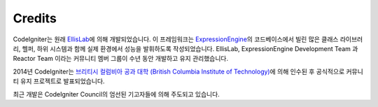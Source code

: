#######
Credits
#######

CodeIgniter는 원래 `EllisLab <https://ellislab.com/>`_\ 에 의해 개발되었습니다.
이 프레임워크는 `ExpressionEngine <https://ellislab.com/expressionengine>`_\ 의 코드베이스에서 빌린 많은 클래스 라이브러리, 헬퍼, 하위 시스템과 함께 실제 환경에서 성능을 발휘하도록 작성되었습니다.
EllisLab, ExpressionEngine Development Team 과 Reactor Team 이라는 커뮤니티 멤버 그룹이 수년 동안 개발하고 유지 관리했습니다.

2014년 CodeIgniter는 `브리티시 컬럼비아 공과 대학 (British Columbia Institute of Technology) <http://www.bcit.ca/>`_\ 에 의해 인수된 후 공식적으로 커뮤니티 유지 프로젝트로 발표되었습니다.

최근 개발은 CodeIgniter Council의 엄선된 기고자들에 의해 주도되고 있습니다.